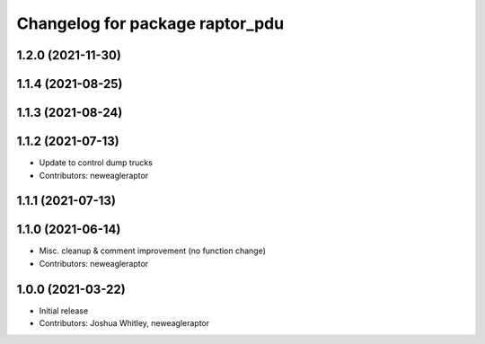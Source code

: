 ^^^^^^^^^^^^^^^^^^^^^^^^^^^^^^^^
Changelog for package raptor_pdu
^^^^^^^^^^^^^^^^^^^^^^^^^^^^^^^^

1.2.0 (2021-11-30)
------------------

1.1.4 (2021-08-25)
------------------

1.1.3 (2021-08-24)
------------------

1.1.2 (2021-07-13)
------------------
* Update to control dump trucks
* Contributors: neweagleraptor

1.1.1 (2021-07-13)
------------------

1.1.0 (2021-06-14)
------------------
* Misc. cleanup & comment improvement (no function change)
* Contributors: neweagleraptor

1.0.0 (2021-03-22)
------------------
* Initial release
* Contributors: Joshua Whitley, neweagleraptor
